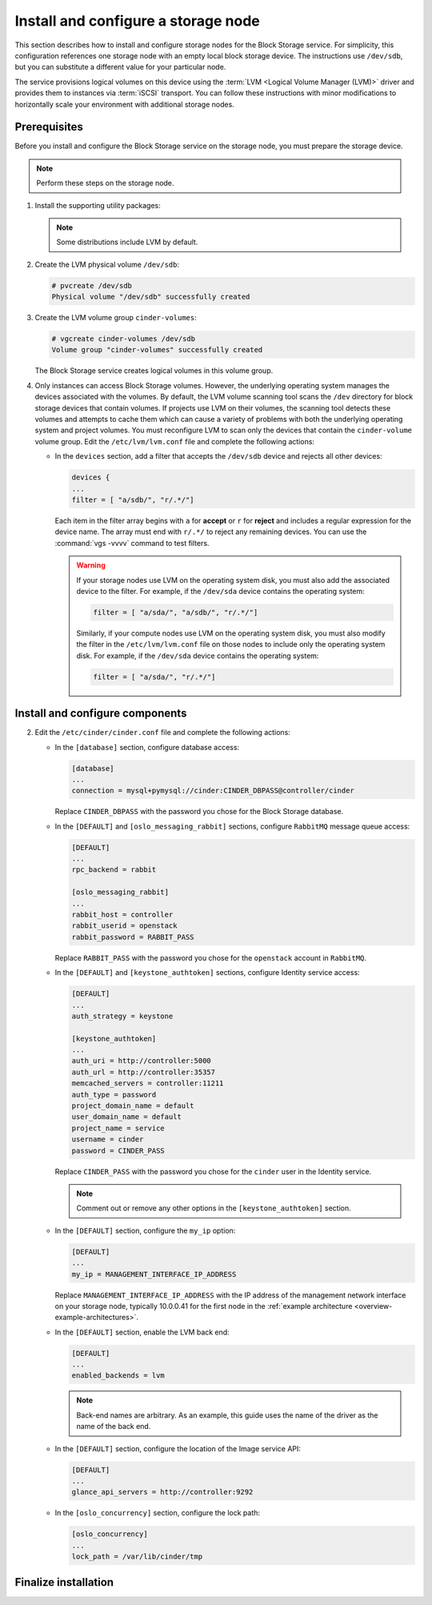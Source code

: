 .. _cinder-storage:

Install and configure a storage node
~~~~~~~~~~~~~~~~~~~~~~~~~~~~~~~~~~~~

This section describes how to install and configure storage nodes
for the Block Storage service. For simplicity, this configuration
references one storage node with an empty local block storage device.
The instructions use ``/dev/sdb``, but you can substitute a different
value for your particular node.

The service provisions logical volumes on this device using the
:term:`LVM <Logical Volume Manager (LVM)>` driver and provides them
to instances via :term:`iSCSI` transport. You can follow these
instructions with minor modifications to horizontally scale your
environment with additional storage nodes.

Prerequisites
-------------

Before you install and configure the Block Storage service on the
storage node, you must prepare the storage device.

.. note::

   Perform these steps on the storage node.

#. Install the supporting utility packages:

   .. only:: obs

      * Install the LVM packages:

        .. code-block:: console

           # zypper install lvm2

      * (Optional) If you intend to use non-raw image types such as QCOW2
        and VMDK, install the QEMU package:

        .. code-block:: console

           # zypper install qemu

   .. only:: rdo

      * Install the LVM packages:

        .. code-block:: console

           # yum install lvm2

      * Start the LVM metadata service and configure it to start when the
        system boots:

        .. code-block:: console

           # systemctl enable lvm2-lvmetad.service
           # systemctl start lvm2-lvmetad.service

   .. only:: ubuntu

        .. code-block:: console

           # apt-get install lvm2

   .. note::

      Some distributions include LVM by default.

#. Create the LVM physical volume ``/dev/sdb``:

   .. code-block:: console

      # pvcreate /dev/sdb
      Physical volume "/dev/sdb" successfully created

#. Create the LVM volume group ``cinder-volumes``:

   .. code-block:: console

      # vgcreate cinder-volumes /dev/sdb
      Volume group "cinder-volumes" successfully created

   The Block Storage service creates logical volumes in this volume group.

#. Only instances can access Block Storage volumes. However, the
   underlying operating system manages the devices associated with
   the volumes. By default, the LVM volume scanning tool scans the
   ``/dev`` directory for block storage devices that
   contain volumes. If projects use LVM on their volumes, the scanning
   tool detects these volumes and attempts to cache them which can cause
   a variety of problems with both the underlying operating system
   and project volumes. You must reconfigure LVM to scan only the devices
   that contain the ``cinder-volume`` volume group. Edit the
   ``/etc/lvm/lvm.conf`` file and complete the following actions:

   * In the ``devices`` section, add a filter that accepts the
     ``/dev/sdb`` device and rejects all other devices:

     .. code-block:: ini

        devices {
        ...
        filter = [ "a/sdb/", "r/.*/"]

     Each item in the filter array begins with ``a`` for **accept** or
     ``r`` for **reject** and includes a regular expression for the
     device name. The array must end with ``r/.*/`` to reject any
     remaining devices. You can use the :command:`vgs -vvvv` command
     to test filters.

     .. warning::

        If your storage nodes use LVM on the operating system disk, you
        must also add the associated device to the filter. For example,
        if the ``/dev/sda`` device contains the operating system:

        .. code-block:: ini

           filter = [ "a/sda/", "a/sdb/", "r/.*/"]

        Similarly, if your compute nodes use LVM on the operating
        system disk, you must also modify the filter in the
        ``/etc/lvm/lvm.conf`` file on those nodes to include only
        the operating system disk. For example, if the ``/dev/sda``
        device contains the operating system:

        .. code-block:: ini

           filter = [ "a/sda/", "r/.*/"]

Install and configure components
--------------------------------

.. only:: obs

   #. Install the packages:

      .. code-block:: console

         # zypper install openstack-cinder-volume tgt

.. only:: rdo

   #. Install the packages:

      .. code-block:: console

         # yum install openstack-cinder targetcli

.. only:: ubuntu

   #. Install the packages:

      .. code-block:: console

        # apt-get install cinder-volume

2. Edit the ``/etc/cinder/cinder.conf`` file
   and complete the following actions:

   * In the ``[database]`` section, configure database access:

     .. code-block:: ini

        [database]
        ...
        connection = mysql+pymysql://cinder:CINDER_DBPASS@controller/cinder

     Replace ``CINDER_DBPASS`` with the password you chose for
     the Block Storage database.

   * In the ``[DEFAULT]`` and ``[oslo_messaging_rabbit]`` sections,
     configure ``RabbitMQ`` message queue access:

     .. code-block:: ini

        [DEFAULT]
        ...
        rpc_backend = rabbit

        [oslo_messaging_rabbit]
        ...
        rabbit_host = controller
        rabbit_userid = openstack
        rabbit_password = RABBIT_PASS

     Replace ``RABBIT_PASS`` with the password you chose for
     the ``openstack`` account in ``RabbitMQ``.

   * In the ``[DEFAULT]`` and ``[keystone_authtoken]`` sections,
     configure Identity service access:

     .. code-block:: ini

        [DEFAULT]
        ...
        auth_strategy = keystone

        [keystone_authtoken]
        ...
        auth_uri = http://controller:5000
        auth_url = http://controller:35357
        memcached_servers = controller:11211
        auth_type = password
        project_domain_name = default
        user_domain_name = default
        project_name = service
        username = cinder
        password = CINDER_PASS

     Replace ``CINDER_PASS`` with the password you chose for the
     ``cinder`` user in the Identity service.

     .. note::

        Comment out or remove any other options in the
        ``[keystone_authtoken]`` section.

   * In the ``[DEFAULT]`` section, configure the ``my_ip`` option:

     .. code-block:: ini

        [DEFAULT]
        ...
        my_ip = MANAGEMENT_INTERFACE_IP_ADDRESS

     Replace ``MANAGEMENT_INTERFACE_IP_ADDRESS`` with the IP address
     of the management network interface on your storage node,
     typically 10.0.0.41 for the first node in the
     :ref:`example architecture <overview-example-architectures>`.

   .. only:: obs or ubuntu

      * In the ``[lvm]`` section, configure the LVM back end with the
        LVM driver, ``cinder-volumes`` volume group, iSCSI protocol,
        and appropriate iSCSI service:

        .. code-block:: ini

           [lvm]
           ...
           volume_driver = cinder.volume.drivers.lvm.LVMVolumeDriver
           volume_group = cinder-volumes
           iscsi_protocol = iscsi
           iscsi_helper = tgtadm

   .. only:: rdo

      * In the ``[lvm]`` section, configure the LVM back end with the
        LVM driver, ``cinder-volumes`` volume group, iSCSI protocol,
        and appropriate iSCSI service:

        .. code-block:: ini

           [lvm]
           ...
           volume_driver = cinder.volume.drivers.lvm.LVMVolumeDriver
           volume_group = cinder-volumes
           iscsi_protocol = iscsi
           iscsi_helper = lioadm

   * In the ``[DEFAULT]`` section, enable the LVM back end:

     .. code-block:: ini

        [DEFAULT]
        ...
        enabled_backends = lvm

     .. note::

        Back-end names are arbitrary. As an example, this guide
        uses the name of the driver as the name of the back end.

   * In the ``[DEFAULT]`` section, configure the location of the
     Image service API:

     .. code-block:: ini

        [DEFAULT]
        ...
        glance_api_servers = http://controller:9292

   * In the ``[oslo_concurrency]`` section, configure the lock path:

     .. code-block:: ini

        [oslo_concurrency]
        ...
        lock_path = /var/lib/cinder/tmp

Finalize installation
---------------------

.. only:: obs

   * Start the Block Storage volume service including its dependencies
     and configure them to start when the system boots:

     .. code-block:: console

        # systemctl enable openstack-cinder-volume.service tgtd.service
        # systemctl start openstack-cinder-volume.service tgtd.service

.. only:: rdo

   * Start the Block Storage volume service including its dependencies
     and configure them to start when the system boots:

     .. code-block:: console

        # systemctl enable openstack-cinder-volume.service target.service
        # systemctl start openstack-cinder-volume.service target.service

.. only:: ubuntu

   #. Restart the Block Storage volume service including its dependencies:

      .. code-block:: console

         # service tgt restart
         # service cinder-volume restart

   #. By default, the Ubuntu packages create an SQLite database.
      Because this configuration uses an SQL database server,
      remove the SQLite database file:

      .. code-block:: console

         # rm -f /var/lib/cinder/cinder.sqlite
